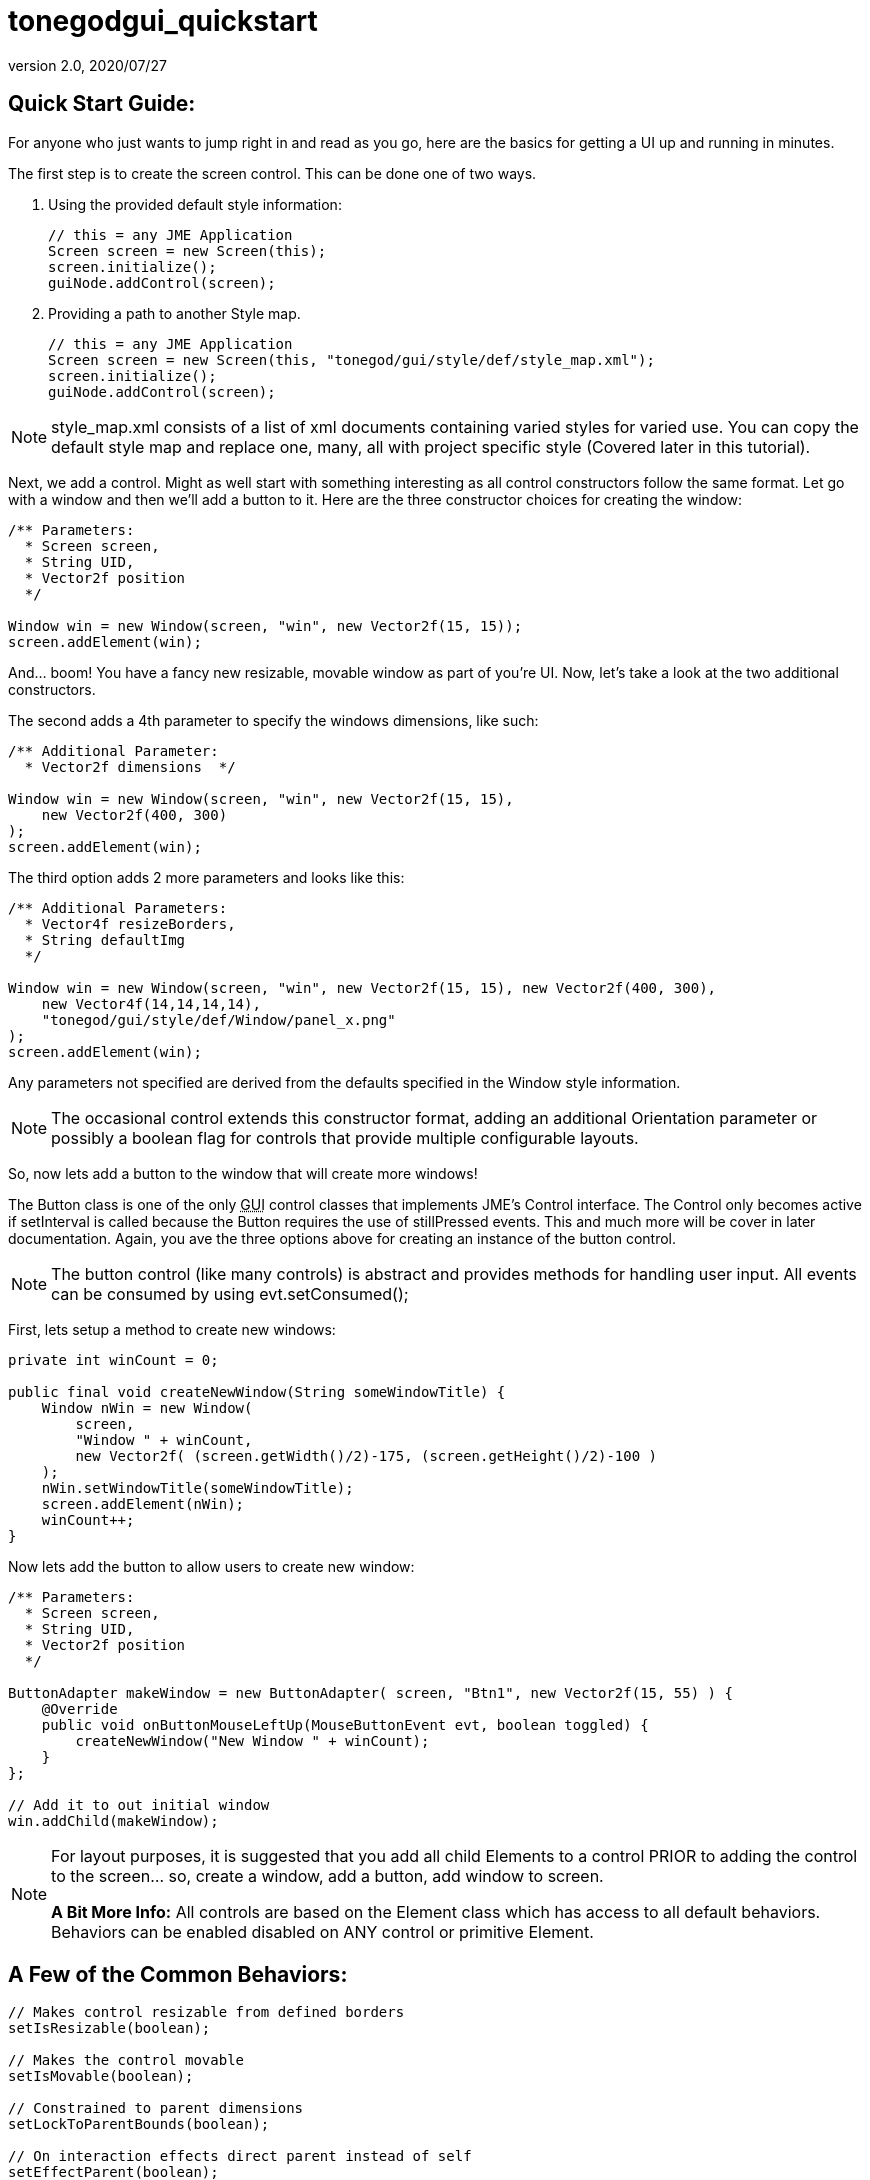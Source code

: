 = tonegodgui_quickstart
:revnumber: 2.0
:revdate: 2020/07/27



== Quick Start Guide:

For anyone who just wants to jump right in and read as you go, here are the basics for getting a UI up and running in minutes.

The first step is to create the screen control. This can be done one of two ways.

. Using the provided default style information:
+
[source,java]
----

// this = any JME Application
Screen screen = new Screen(this);
screen.initialize();
guiNode.addControl(screen);

----

. Providing a path to another Style map.
+
[source,java]
----

// this = any JME Application
Screen screen = new Screen(this, "tonegod/gui/style/def/style_map.xml");
screen.initialize();
guiNode.addControl(screen);

----

NOTE: style_map.xml consists of a list of xml documents containing varied styles for varied use. You can copy the default style map and replace one, many, all with project specific style (Covered later in this tutorial).

Next, we add a control. Might as well start with something interesting as all control constructors follow the same format. Let go with a window and then we’ll add a button to it. Here are the three constructor choices for creating the window:

[source,java]
----

/** Parameters:
  * Screen screen,
  * String UID,
  * Vector2f position
  */

Window win = new Window(screen, "win", new Vector2f(15, 15));
screen.addElement(win);

----

And… boom! You have a fancy new resizable, movable window as part of you’re UI. Now, let’s take a look at the two additional constructors.

The second adds a 4th parameter to specify the windows dimensions, like such:

[source,java]
----

/** Additional Parameter:
  * Vector2f dimensions  */

Window win = new Window(screen, "win", new Vector2f(15, 15),
    new Vector2f(400, 300)
);
screen.addElement(win);

----

The third option adds 2 more parameters and looks like this:

[source,java]
----

/** Additional Parameters:
  * Vector4f resizeBorders,
  * String defaultImg
  */

Window win = new Window(screen, "win", new Vector2f(15, 15), new Vector2f(400, 300),
    new Vector4f(14,14,14,14),
    "tonegod/gui/style/def/Window/panel_x.png"
);
screen.addElement(win);

----

Any parameters not specified are derived from the defaults specified in the Window style information.

NOTE: The occasional control extends this constructor format, adding an additional Orientation parameter or possibly a boolean flag for controls that provide multiple configurable layouts.

So, now lets add a button to the window that will create more windows!

The Button class is one of the only +++<abbr title="Graphical User Interface">GUI</abbr>+++ control classes that implements JME’s Control interface. The Control only becomes active if setInterval is called because the Button requires the use of stillPressed events. This and much more will be cover in later documentation. Again, you ave the three options above for creating an instance of the button control.

NOTE: The button control (like many controls) is abstract and provides methods for handling user input. All events can be consumed by using evt.setConsumed();

First, lets setup a method to create new windows:

[source,java]
----

private int winCount = 0;

public final void createNewWindow(String someWindowTitle) {
    Window nWin = new Window(
        screen,
        "Window " + winCount,
        new Vector2f( (screen.getWidth()/2)-175, (screen.getHeight()/2)-100 )
    );
    nWin.setWindowTitle(someWindowTitle);
    screen.addElement(nWin);
    winCount++;
}

----

Now lets add the button to allow users to create new window:

[source,java]
----

/** Parameters:
  * Screen screen,
  * String UID,
  * Vector2f position
  */

ButtonAdapter makeWindow = new ButtonAdapter( screen, "Btn1", new Vector2f(15, 55) ) {
    @Override
    public void onButtonMouseLeftUp(MouseButtonEvent evt, boolean toggled) {
        createNewWindow("New Window " + winCount);
    }
};

// Add it to out initial window
win.addChild(makeWindow);

----

[NOTE]
====
For layout purposes, it is suggested that you add all child Elements to a control PRIOR to adding the control to the screen… so, create a window, add a button, add window to screen.

*A Bit More Info:* All controls are based on the Element class which has access to all default behaviors. Behaviors can be enabled disabled on ANY control or primitive Element.
====

== A Few of the Common Behaviors:

[source,java]
----

// Makes control resizable from defined borders
setIsResizable(boolean);

// Makes the control movable
setIsMovable(boolean);

// Constrained to parent dimensions
setLockToParentBounds(boolean);

// On interaction effects direct parent instead of self
setEffectParent(boolean);

// On interaction effects absolute parent (screen lvl) instead of self
setEffectAbsoluteParent(boolean);

// allows the control to scale north/south from any encapsulating parent resize
setScaleNS(boolean);
// allows the control to scale east/west from any encapsulating parent resize
setScaleEW(boolean);

setDockN(boolean); // also enables/disables dock south
setDockS(boolean); // also enables/disables dock north
setDockE(boolean); // also enables/disables dock west
setDockW(boolean); // also enables/disables dock east

setIgnoreMouse(boolean);

----

NOTE: There are far more behaviors, however, these are the most critical when creating custom controls to ensure that nested Elements react as you would like when a parent Element is altered.
